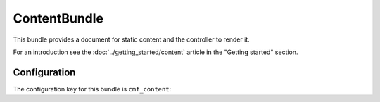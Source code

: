 .. index::
    single: Content; Bundles
    single: ContentBundle

ContentBundle
=============

This bundle provides a document for static content and the controller to
render it.

For an introduction see the :doc:`../getting_started/content` article in the
"Getting started" section.

.. index:: ContentBundle

Configuration
-------------

The configuration key for this bundle is ``cmf_content``:

.. configuration-block::

    .. code-block:: yaml

        # app/config/config.yml
        cmf_content:
            admin_class:          ~
            document_class:       ~
            default_template:     ~
            content_basepath:     /cms/content
            static_basepath:      /cms/content/static
            use_sonata_admin:     auto
            multilang:                # the whole multilang section is optional
                admin_class:          ~
                document_class:       ~
                use_sonata_admin:     auto
                locales:              [] # if you use multilang, you have to define at least one locale

    .. code-block:: xml

        <!-- app/config/config.xml -->
        <config xmlns="http://cmf.symfony.com/schema/dic/content"
            admin-class=""
            document-class=""
            default-template=""
            content-basepath="/cms/content"
            static-basepath="/cms/content/static"
            use-sonata-admin="auto">

            <!-- the whole multilang section is optional -->
            <multilang
                admin-class=""
                document-class=""
                use-sonata-admin="auto">
                <locale><!-- if you use multlang, you have to define at least one locale --></locale>
            </multilang>
        </config>

    .. code-block:: php

        // app/config/config.php
        $container->loadFromExtension('cmf_content', array(
            'admin_class'      => null,
            'document_class'   => null,
            'default_template' => null,
            'content_basepath' => '/cms/content',
            'static_basepath'  => '/cms/content/static',
            'use_sonata_admin' => 'auto',
            // the whole multilang section is optional
            'multilang'        => array(
                'admin_class'      => null,
                'document_class'   => null,
                'use_sonata_admin' => 'auto',
                'locales'          => array(
                    // ... if you use multilang, you have to define at least one locale
                ),
            ),
        ));
